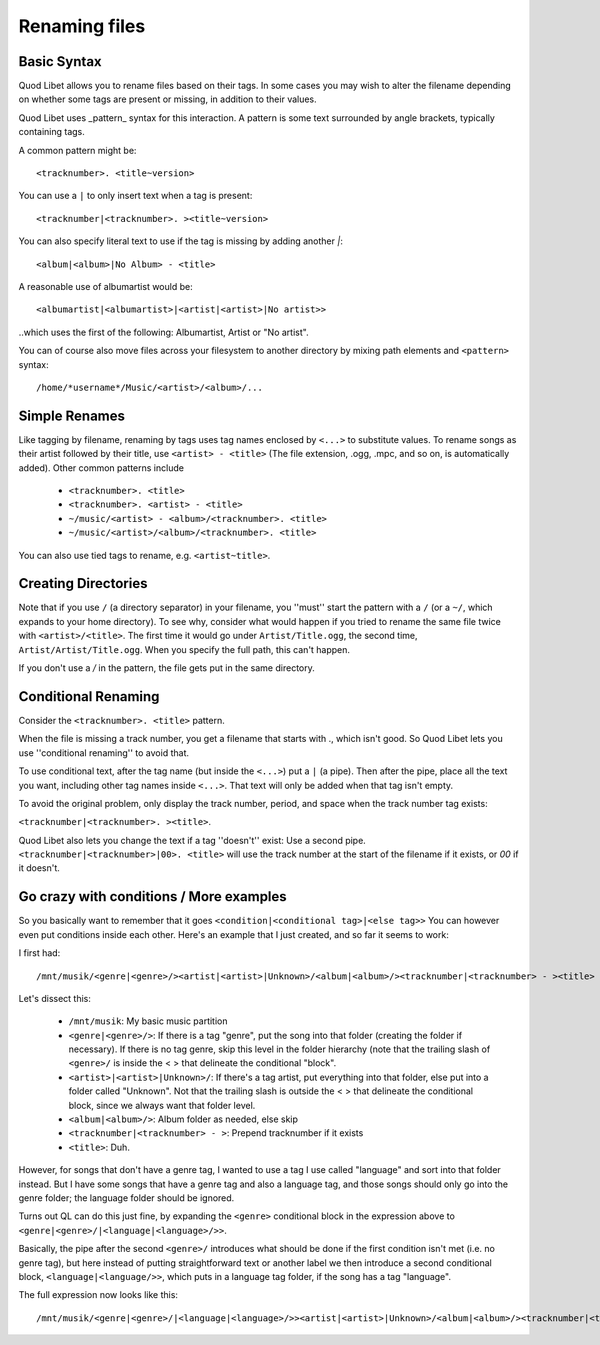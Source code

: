 .. _RenamingFiles:

Renaming files
==============

Basic Syntax
------------

Quod Libet allows you to rename files based on their tags. In some cases
you may wish to alter the filename depending on whether some tags are
present or missing, in addition to their values.

Quod Libet uses _pattern_ syntax for this interaction.
A pattern is some text surrounded by angle brackets, typically containing tags.

A common pattern might be::

    <tracknumber>. <title~version>


You can use a ``|`` to only insert text when a tag is present::

    <tracknumber|<tracknumber>. ><title~version>


You can also specify literal text to use if the tag is missing by adding
another `|`::

    <album|<album>|No Album> - <title>

A reasonable use of albumartist would be::

    <albumartist|<albumartist>|<artist|<artist>|No artist>>


..which uses the first of the following: Albumartist, Artist or "No artist".

You can of course also move files across your filesystem to another
directory by mixing path elements and ``<pattern>`` syntax::

    /home/*username*/Music/<artist>/<album>/...


Simple Renames
--------------

Like tagging by filename, renaming by tags uses tag names enclosed by
``<...>`` to substitute values. To rename songs as their artist followed
by their title, use ``<artist> - <title>`` (The file extension, .ogg, .mpc,
and so on, is automatically added). Other common patterns include

 * ``<tracknumber>. <title>``
 * ``<tracknumber>. <artist> - <title>``
 * ``~/music/<artist> - <album>/<tracknumber>. <title>``
 * ``~/music/<artist>/<album>/<tracknumber>. <title>``

You can also use tied tags to rename, e.g. ``<artist~title>``.


Creating Directories
--------------------

Note that if you use ``/`` (a directory separator) in your filename, you
''must'' start the pattern with a ``/`` (or a ``~/``, which expands to your
home directory). To see why, consider what would happen if you tried to
rename the same file twice with ``<artist>/<title>``. The first time it
would go under ``Artist/Title.ogg``, the second time,
``Artist/Artist/Title.ogg``. When you specify the full path, this can't
happen.

If you don't use a `/` in the pattern, the file gets put in the same directory.


Conditional Renaming
--------------------

Consider the ``<tracknumber>. <title>`` pattern.

When the file is missing a track number, you get a filename that starts
with ., which isn't good. So Quod Libet lets you use ''conditional
renaming'' to avoid that.

To use conditional text, after the tag name (but inside the ``<...>``) put
a ``|`` (a pipe). Then after the pipe, place all the text you want,
including other tag names inside ``<...>``. That text will only be added when
that tag isn't empty.

To avoid the original problem, only display the track number, period, and
space when the track number tag exists:

``<tracknumber|<tracknumber>. ><title>``.

Quod Libet also lets you change the text if a tag ''doesn't'' exist: Use a
second pipe. ``<tracknumber|<tracknumber>|00>. <title>`` will use the
track number at the start of the filename if it exists, or *00* if it
doesn't.


Go crazy with conditions / More examples
----------------------------------------

So you basically want to remember that it goes ``<condition|<conditional
tag>|<else tag>>`` You can however even put conditions inside each other.
Here's an example that I just created, and so far it seems to work:

I first had::

    /mnt/musik/<genre|<genre>/><artist|<artist>|Unknown>/<album|<album>/><tracknumber|<tracknumber> - ><title>

Let's dissect this:

 * ``/mnt/musik``: My basic music partition
 * ``<genre|<genre>/>``: If there is a tag "genre", put the song into that
   folder (creating the folder if necessary). If there is no tag genre,
   skip this level in the folder hierarchy (note that the trailing slash
   of ``<genre>/`` is inside the < > that delineate the conditional "block".
 * ``<artist>|<artist>|Unknown>/``: If there's a tag artist, put everything
   into that folder, else put into a folder called "Unknown". Not that the
   trailing slash is outside the < > that delineate the conditional block,
   since we always want that folder level.
 * ``<album|<album>/>``: Album folder as needed, else skip
 * ``<tracknumber|<tracknumber> - >``: Prepend tracknumber if it exists
 * ``<title>``: Duh.

However, for songs that don't have a genre tag, I wanted to use a tag I use
called "language" and sort into that folder instead. But I have some songs
that have a genre tag and also a language tag, and those songs should only
go into the genre folder; the language folder should be ignored.

Turns out QL can do this just fine, by expanding the ``<genre>`` conditional
block in the expression above to ``<genre|<genre>/|<language|<language>/>>``.

Basically, the pipe after the second ``<genre>/`` introduces what should be
done if the first condition isn't met (i.e. no genre tag), but here instead
of putting straightforward text or another label we then introduce a second
conditional block, ``<language|<language/>>``, which puts in a language tag
folder, if the song has a tag "language".

The full expression now looks like this::

    /mnt/musik/<genre|<genre>/|<language|<language>/>><artist|<artist>|Unknown>/<album|<album>/><tracknumber|<tracknumber> - ><title>
